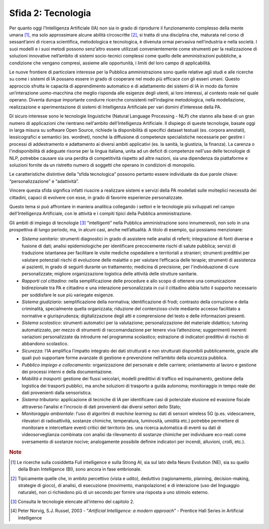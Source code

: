 Sfida 2: Tecnologia
-------------------

Per quanto oggi l'Intelligenza Artificiale (IA) non sia in grado di
riprodurre il funzionamento complesso della mente umana [1]_, ma solo
approssimare alcune abilità circoscritte [2]_, si tratta di una
disciplina che, maturata nel corso di sessant’anni di ricerca
scientifica, metodologica e tecnologica, è divenuta ormai pervasiva
nell’industria e nella società. I suoi modelli e i suoi metodi possono
senz’altro essere utilizzati convenientemente come strumenti per la
realizzazione di soluzioni innovative nell’ambito di sistemi
socio-tecnici complessi come quello delle amministrazioni pubbliche, a
condizione che vengano compresi, assieme alle opportunità, i limiti del
loro campo di applicabilità.

Le nuove frontiere di particolare interesse per la Pubblica
amministrazione sono quelle relative agli studi e alle ricerche su come
i sistemi di IA possano essere in grado di cooperare nel modo più
efficace con gli esseri umani. Questo approccio sfrutta le capacità di
apprendimento automatico e di adattamento dei sistemi di IA in modo da
fornire un’interazione uomo-macchina che meglio risponda alle esigenze
degli utenti, ai loro interessi, al contesto reale nel quale operano.
Diventa dunque importante condurre ricerche consistenti nell’indagine
metodologica, nella modellazione, realizzazione e sperimentazione di
sistemi di Intelligenza Artificiale per vari domini d’interesse della
PA.

Di sicuro interesse sono le tecnologie linguistiche (Natural Language
Processing - NLP) che stanno alla base di un gran numero di applicazioni
che rientrano nell'ambito dell'Intelligenza Artificiale. Il dispiego di
queste tecnologie, basate oggi in larga misura su software Open Source,
richiede la disponibilità di specifici dataset testuali (es. corpora
annotati), lessicografici e semantici (es. wordnet), nonché la
diffusione di competenze specialistiche necessarie per gestire i
processi di addestramento e adattamento ai diversi ambiti applicativi
(es. la sanità, la giustizia, la finanza). La carenza o
l'indisponibilità di adeguate risorse per la lingua italiana, unita ad
un deficit di competenze nell'uso delle tecnologie di NLP, potrebbe
causare sia una perdita di competitività rispetto ad altre nazioni, sia
una dipendenza da piattaforme e soluzioni fornite da un ristretto numero
di soggetti che operano in condizioni di monopolio.

Le caratteristiche distintive della “sfida tecnologica” possono pertanto
essere individuate da due parole chiave: “personalizzazione” e
“adattività”.

Vincere questa sfida significa infatti riuscire a realizzare sistemi e
servizi della PA modellati sulle molteplici necessità dei cittadini,
capaci di evolvere con esse, in grado di favorire esperienze
personalizzate.

Questo tema si può affrontare in maniera analitica collegando i settori
e le tecnologie più sviluppati nel campo dell'Intelligenza Artificiale,
con le attività e i compiti tipici della Pubblica amministrazione.

Gli ambiti di impiego di tecnologie [3]_ “intelligenti” nella Pubblica
amministrazione sono innumerevoli, non solo in una prospettiva di lungo
periodo, ma, in alcuni casi, anche nell’attualità. A titolo di esempio,
qui possiamo menzionare:

-  *Sistema sanitario*: strumenti diagnostici in grado di assistere
   nelle analisi di referti; integrazione di fonti diverse e fusione di
   dati; analisi epidemiologiche per identificare precocemente rischi di
   salute pubblica; servizi di traduzione istantanea per facilitare le
   visite mediche ospedaliere e territoriali a stranieri; strumenti
   predittivi per valutare potenziali rischi di evoluzione delle
   malattie o per valutare l’efficacia delle terapie; strumenti di
   assistenza ai pazienti, in grado di seguirli durante un trattamento;
   medicina di precisione, per l'individuazione di cure personalizzate;
   migliore organizzazione logistica delle attività delle strutture
   sanitarie.

-  *Rapporti col cittadino*: nella semplificazione delle procedure e
   allo scopo di ottenere una comunicazione bidirezionale tra PA e
   cittadino e una interazione personalizzata in cui il cittadino abbia
   tutto il supporto necessario per soddisfare le sue più variegate
   esigenze.

-  *Sistema giudiziario*: semplificazione della normativa;
   identificazione di frodi; contrasto della corruzione e della
   criminalità, specialmente quella organizzata; riduzione del
   contenzioso civile mediante accesso facilitato a normative e
   giurisprudenza; digitalizzazione degli atti e comprensione del testo
   e delle informazioni presenti.

-  *Sistema scolastico*: strumenti automatici per la valutazione;
   personalizzazione del materiale didattico; tutoring automatizzato,
   per mezzo di strumenti di raccomandazione per tenere viva
   l’attenzione; suggerimenti inerenti variazioni personalizzate da
   introdurre nel programma scolastico; estrazione di indicatori
   predittivi di rischio di abbandono scolastico.

-  *Sicurezza*: l’IA amplifica l’impatto integrato dei dati strutturati
   e non strutturati disponibili pubblicamente, grazie alle quali può
   supportare forme avanzate di gestione e prevenzione nell’ambito della
   sicurezza pubblica.

-  *Pubblico impiego e collocamento*: organizzazione del personale e
   delle carriere; orientamento al lavoro e gestione dei processi
   interni e della documentazione.

-  *Mobilità e trasporti*: gestione dei flussi veicolari, modelli
   predittivi di traffico ed inquinamento, gestione della logistica dei
   trasporti pubblici, ma anche soluzioni di trasporto a guida autonoma;
   monitoraggio in tempo reale dei dati provenienti dalla sensoristica.

-  *Sistema tributario*: applicazione di tecniche di IA per identificare
   casi di potenziale elusione ed evasione fiscale attraverso l’analisi
   e l’incrocio di dati provenienti dai diversi settori dello Stato;
  
-  *Monitoraggio ambientale*: l'uso di algoritmi di *machine learning*
   su dati di sensori wireless 5G (p.es. videocamere, rilevatori di
   radioattività, sostanze chimiche, temperatura, luminosità, umidità
   etc.) potrebbe permettere di monitorare e intercettare eventi critici
   del territorio (es. una ricerca automatica di eventi su dati di
   videosorveglianza combinata con analisi da rilevamento di sostanze
   chimiche per individuare eco-reati come sversamento di sostanze
   nocive; analogamente possibile definire indicatori per incendi,
   alluvioni, crolli, etc.).

.. discourse::
   :topic_identifier: 752
   
.. rubric:: Note

.. [1]
   Le ricerche sulla cosiddetta Full intelligence e sulla Strong AI, sia
   sul lato della Neuro Evolution (NE), sia su quello della Brain
   Intelligence (BI), sono ancora in fase embrionale.

.. [2]
   Tipicamente quelle che, in ambito percettivo (vista e udito),
   deduttivo (ragionamento, planning, decision-making, strategie di
   gioco), di analisi, di esecuzione (movimento, manipolazione) e di
   interazione (uso del linguaggio naturale), non ci richiedono più di
   un secondo per fornire una risposta a uno stimolo esterno.

.. [3]
   Consulta le tecnologie elencate all’interno del capitolo 2.

.. [4]
   Peter Norvig, S.J. Russel, 2003 - “*Artificial Intelligence: a
   modern approach*” - Prentice Hall Series in Artificial Intelligence
